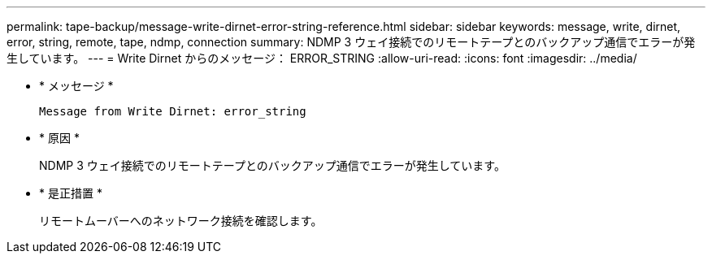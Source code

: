 ---
permalink: tape-backup/message-write-dirnet-error-string-reference.html 
sidebar: sidebar 
keywords: message, write, dirnet, error, string, remote, tape, ndmp, connection 
summary: NDMP 3 ウェイ接続でのリモートテープとのバックアップ通信でエラーが発生しています。 
---
= Write Dirnet からのメッセージ： ERROR_STRING
:allow-uri-read: 
:icons: font
:imagesdir: ../media/


[role="lead"]
* * メッセージ *
+
`Message from Write Dirnet: error_string`

* * 原因 *
+
NDMP 3 ウェイ接続でのリモートテープとのバックアップ通信でエラーが発生しています。

* * 是正措置 *
+
リモートムーバーへのネットワーク接続を確認します。


